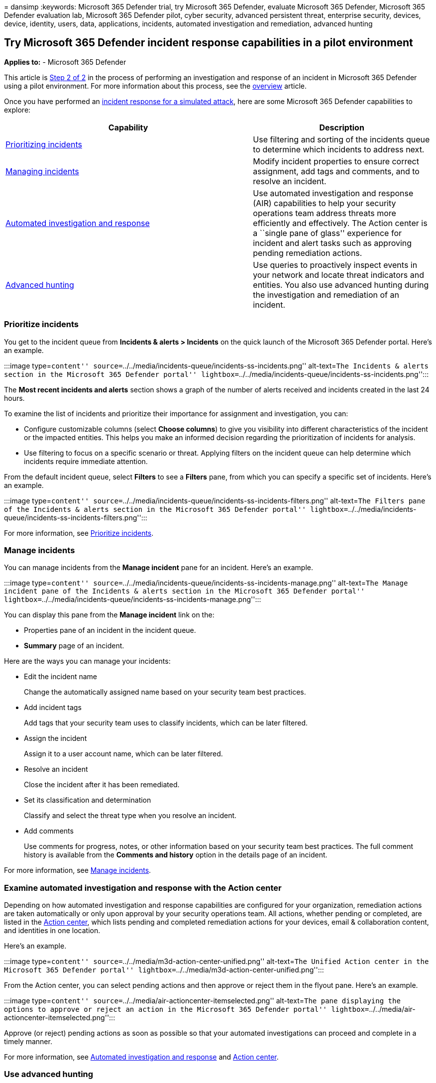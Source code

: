 = 
dansimp
:keywords: Microsoft 365 Defender trial, try Microsoft 365 Defender,
evaluate Microsoft 365 Defender, Microsoft 365 Defender evaluation lab,
Microsoft 365 Defender pilot, cyber security, advanced persistent
threat, enterprise security, devices, device, identity, users, data,
applications, incidents, automated investigation and remediation,
advanced hunting

== Try Microsoft 365 Defender incident response capabilities in a pilot environment

*Applies to:* - Microsoft 365 Defender

This article is link:eval-defender-investigate-respond.md[Step 2 of 2]
in the process of performing an investigation and response of an
incident in Microsoft 365 Defender using a pilot environment. For more
information about this process, see the
link:eval-defender-investigate-respond.md[overview] article.

Once you have performed an
link:eval-defender-investigate-respond-simulate-attack.md[incident
response for a simulated attack], here are some Microsoft 365 Defender
capabilities to explore:

[width="100%",cols="<58%,<42%",options="header",]
|===
|Capability |Description
|link:#prioritize-incidents[Prioritizing incidents] |Use filtering and
sorting of the incidents queue to determine which incidents to address
next.

|link:#manage-incidents[Managing incidents] |Modify incident properties
to ensure correct assignment, add tags and comments, and to resolve an
incident.

|link:#examine-automated-investigation-and-response-with-the-action-center[Automated
investigation and response] |Use automated investigation and response
(AIR) capabilities to help your security operations team address threats
more efficiently and effectively. The Action center is a ``single pane
of glass'' experience for incident and alert tasks such as approving
pending remediation actions.

|link:#use-advanced-hunting[Advanced hunting] |Use queries to
proactively inspect events in your network and locate threat indicators
and entities. You also use advanced hunting during the investigation and
remediation of an incident.
|===

=== Prioritize incidents

You get to the incident queue from *Incidents & alerts > Incidents* on
the quick launch of the Microsoft 365 Defender portal. Here’s an
example.

:::image type=``content''
source=``../../media/incidents-queue/incidents-ss-incidents.png''
alt-text=``The Incidents & alerts section in the Microsoft 365 Defender
portal''
lightbox=``../../media/incidents-queue/incidents-ss-incidents.png'':::

The *Most recent incidents and alerts* section shows a graph of the
number of alerts received and incidents created in the last 24 hours.

To examine the list of incidents and prioritize their importance for
assignment and investigation, you can:

* Configure customizable columns (select *Choose columns*) to give you
visibility into different characteristics of the incident or the
impacted entities. This helps you make an informed decision regarding
the prioritization of incidents for analysis.
* Use filtering to focus on a specific scenario or threat. Applying
filters on the incident queue can help determine which incidents require
immediate attention.

From the default incident queue, select *Filters* to see a *Filters*
pane, from which you can specify a specific set of incidents. Here’s an
example.

:::image type=``content''
source=``../../media/incidents-queue/incidents-ss-incidents-filters.png''
alt-text=``The Filters pane of the Incidents & alerts section in the
Microsoft 365 Defender portal''
lightbox=``../../media/incidents-queue/incidents-ss-incidents-filters.png'':::

For more information, see link:incident-queue.md[Prioritize incidents].

=== Manage incidents

You can manage incidents from the *Manage incident* pane for an
incident. Here’s an example.

:::image type=``content''
source=``../../media/incidents-queue/incidents-ss-incidents-manage.png''
alt-text=``The Manage incident pane of the Incidents & alerts section in
the Microsoft 365 Defender portal''
lightbox=``../../media/incidents-queue/incidents-ss-incidents-manage.png'':::

You can display this pane from the *Manage incident* link on the:

* Properties pane of an incident in the incident queue.
* *Summary* page of an incident.

Here are the ways you can manage your incidents:

* Edit the incident name
+
Change the automatically assigned name based on your security team best
practices.
* Add incident tags
+
Add tags that your security team uses to classify incidents, which can
be later filtered.
* Assign the incident
+
Assign it to a user account name, which can be later filtered.
* Resolve an incident
+
Close the incident after it has been remediated.
* Set its classification and determination
+
Classify and select the threat type when you resolve an incident.
* Add comments
+
Use comments for progress, notes, or other information based on your
security team best practices. The full comment history is available from
the *Comments and history* option in the details page of an incident.

For more information, see link:manage-incidents.md[Manage incidents].

=== Examine automated investigation and response with the Action center

Depending on how automated investigation and response capabilities are
configured for your organization, remediation actions are taken
automatically or only upon approval by your security operations team.
All actions, whether pending or completed, are listed in the
link:m365d-action-center.md[Action center], which lists pending and
completed remediation actions for your devices, email & collaboration
content, and identities in one location.

Here’s an example.

:::image type=``content''
source=``../../media/m3d-action-center-unified.png'' alt-text=``The
Unified Action center in the Microsoft 365 Defender portal''
lightbox=``../../media/m3d-action-center-unified.png'':::

From the Action center, you can select pending actions and then approve
or reject them in the flyout pane. Here’s an example.

:::image type=``content''
source=``../../media/air-actioncenter-itemselected.png'' alt-text=``The
pane displaying the options to approve or reject an action in the
Microsoft 365 Defender portal''
lightbox=``../../media/air-actioncenter-itemselected.png'':::

Approve (or reject) pending actions as soon as possible so that your
automated investigations can proceed and complete in a timely manner.

For more information, see link:m365d-autoir.md[Automated investigation
and response] and link:m365d-action-center.md[Action center].

=== Use advanced hunting

____
[!NOTE] Before we walk you through the advanced hunting simulation,
watch the following video to understand advanced hunting concepts, see
where you can find it in the portal, and know how it can help you in
your security operations.
____

____
{empty}[!VIDEO https://www.microsoft.com/videoplayer/embed/RE4Bp7O]
____

If the
link:eval-defender-investigate-respond-simulate-attack.md#simulate-an-attack-with-an-isolated-domain-controller-and-client-device-optional[optional
fileless PowerShell attack simulation] were a real attack that had
already reached the credential access stage, you can use advanced
hunting at any point in the investigation to proactively search through
events and records in the network using what you already know from the
generated alerts and affected entities.

For instance, based on information in the
link:eval-defender-investigate-respond-simulate-attack.md#alert-user-and-ip-address-reconnaissance-smb-source-microsoft-defender-for-identity[User
and IP address reconnaissance (SMB)] alert, you can use the
`IdentityDirectoryEvents` table to find all the SMB session enumeration
events, or find more discovery activities in various other protocols in
Microsoft Defender for Identity data using the `IdentityQueryEvents`
table.

==== Hunting environment requirements

There’s a single internal mailbox and device required for this
simulation. You’ll also need an external email account to send the test
message.

[arabic]
. Verify that your tenant has
link:m365d-enable.md#confirm-that-the-service-is-on[enabled Microsoft
365 Defender].
. Identify a target mailbox to be used for receiving email.
* This mailbox must be monitored by Microsoft Defender for Office 365
* The device from requirement 3 needs to access this mailbox
. Configure a test device:
[loweralpha]
.. Make sure you are using Windows 10 version 1903 or later version.
.. Join the test device to the test domain.
.. link:/windows/security/threat-protection/windows-defender-antivirus/configure-windows-defender-antivirus-features[Turn
on Microsoft Defender Antivirus]. If you are having trouble enabling
Microsoft Defender Antivirus, see
link:/windows/security/threat-protection/microsoft-defender-atp/troubleshoot-onboarding#ensure-that-microsoft-defender-antivirus-is-not-disabled-by-a-policy[this
troubleshooting topic].
.. link:/windows/security/threat-protection/microsoft-defender-atp/configure-endpoints[Onboard
to Microsoft Defender for Endpoint].

==== Run the simulation

[arabic]
. From an external email account, send an email to the mailbox
identified in step 2 of the hunting environment requirements section.
Include an attachment that will be allowed through any existing email
filter policies. This file does not need to be malicious or an
executable. Suggested file types are .pdf, .exe (if allowed), or an
Office document type such as a Word file.
. Open the sent email from the device configured as defined in step 3 of
the hunting environment requirements section. Either open the attachment
or save the file to the device.

===== Go hunting

[arabic]
. Open the Microsoft 365 Defender portal.
. From the navigation pane, select *Hunting > Advanced hunting*.
. Build a query that starts by gathering email events.
[arabic]
.. Select *Query > New*.
.. In the *Email* groups under *Advanced hunting*, double-click
*EmailEvents*. You should see this in the query window.
+
[source,console]
----
EmailEvents
----
.. Change the time frame of the query to the last 24 hours. Assuming the
email you sent when you ran the simulation above was in the past 24
hours, otherwise change the time frame as needed.
.. Select *Run query*. You may have differing results depending on your
pilot environment.
+
____
[!NOTE] See the next step for filtering options to limit data return.
____
+
:::image type=``content''
source=``../../media/advanced-hunting-incident-response-try-1.png''
alt-text=``The Advanced Hunting page in the Microsoft 365 Defender
portal''
lightbox=``../../media/advanced-hunting-incident-response-try-1.png'':::
+
____
[!NOTE] Advanced hunting displays query results as tabular data. You can
also opt to view the data in other format types such as charts.
____
.. Look at the results and see if you can identify the email you opened.
It may take up to two hours for the message to show up in advanced
hunting. To narrow down the results, you can add the *where* condition
to your query to only look for emails that have ``yahoo.com'' as their
SenderMailFromDomain. Here’s an example.
+
[source,console]
----
EmailEvents
| where SenderMailFromDomain == "yahoo.com"
----
.. Click the resulting rows from the query so you can inspect the
record.
+
:::image type=``content''
source=``../../media/advanced-hunting-incident-response-try-2.png''
alt-text=``The Inspect record section of the Advanced Hunting page in
the Microsoft 365 Defender portal''
lightbox=``../../media/advanced-hunting-incident-response-try-2.png'':::
. Now that you have verified that you can see the email, add a filter
for the attachments. Focus on all emails with attachments in the
environment. For this simulation, focus on inbound emails, not those
that are being sent out from your environment. Remove any filters you
have added to locate your message and add “| where *AttachmentCount > 0*
and *EmailDirection* == *``Inbound''“*
+
The following query will show you the result with a shorter list than
your initial query for all email events:
+
[source,console]
----
EmailEvents
| where AttachmentCount > 0 and EmailDirection == "Inbound"
----
. Next, include the information about the attachment (such as: file
name, hashes) to your result set. To do so, join the
*EmailAttachmentInfo* table. The common fields to use for joining, in
this case are *NetworkMessageId* and *RecipientObjectId*.
+
The following query also includes an additional line ``| *project-rename
EmailTimestamp=Timestamp*'' that’ll help identify which timestamp was
related to the email versus timestamps related to file actions that
you’ll add in the next step.
+
[source,console]
----
EmailEvents
| where AttachmentCount > 0 and EmailDirection == "Inbound"
| project-rename EmailTimestamp=Timestamp
| join EmailAttachmentInfo on NetworkMessageId, RecipientObjectId
----
. Next, use the *SHA256* value from the *EmailAttachmentInfo* table to
find *DeviceFileEvents* (file actions that happened on the endpoint) for
that hash. The common field here will be the SHA256 hash for the
attachment.
+
The resulting table now includes details from the endpoint (Microsoft
Defender for Endpoint) such as device name, what action was done (in
this case, filtered to only include FileCreated events), and where the
file was stored. The account name associated with the process will also
be included.
+
[source,console]
----
EmailEvents
| where AttachmentCount > 0 and EmailDirection == "Inbound"
| project-rename EmailTimestamp=Timestamp
| join EmailAttachmentInfo on NetworkMessageId, RecipientObjectId
| join DeviceFileEvents on SHA256
| where ActionType == "FileCreated"
----
+
You’ve now created a query that’ll identify all inbound emails where the
user opened or saved the attachment. You can also refine this query to
filter for specific sender domains, file sizes, file types, and so on.
. Functions are a special kind of join, which let you pull more TI data
about a file like its prevalence, signer and issuer info, etc. To get
more details on the file, use the *FileProfile()* function enrichment:
+
[source,console]
----
EmailEvents
| where AttachmentCount > 0 and EmailDirection == "Inbound"
| project-rename EmailTimestamp=Timestamp
| join EmailAttachmentInfo on NetworkMessageId, RecipientObjectId
| join DeviceFileEvents on SHA256
| where ActionType == "FileCreated"
| distinct SHA1
| invoke FileProfile()
----

===== Create a detection

Once you have created a query that identifies information that you’d
like to *get alerted* about if they happen in the future, you can create
a custom detection from the query.

Custom detections will run the query according to the frequency you set,
and the results of the queries will create security alerts, based on the
impacted assets you choose. Those alerts will be correlated to incidents
and can be triaged as any other security alert generated by one of the
products.

[arabic]
. On the query page, remove lines 7 and 8 that were added in step 7 of
the Go hunting instructions and click *Create detection rule*.
+
:::image type=``content''
source=``../../media/advanced-hunting-incident-response-try-3.png''
alt-text=``The Query editing section of the Advanced Hunting page in the
Microsoft 365 Defender portal''
lightbox=``../../media/advanced-hunting-incident-response-try-3.png'':::
+
____
[!NOTE] If you click *Create detection rule* and you have syntax errors
in your query, your detection rule won’t be saved. Double-check your
query to ensure there’s no errors.
____
. Fill in the required fields with the information that will allow the
security team to understand the alert, why it was generated, and what
actions you expect them to take.
+
:::image type=``content'' source=``../../media/mtp/fig23.png''
alt-text=``The Alert details page in the Microsoft 365 Defender portal''
lightbox=``../../media/mtp/fig23.png'':::
+
Ensure that you fill out the fields with clarity to help give the next
user an informed decision about this detection rule alert
. Select what entities are impacted in this alert. In this case, select
*Device* and *Mailbox*.
+
:::image type=``content'' source=``../../media/mtp/fig24.png''
alt-text=``The Impacted entities details page in the Microsoft 365
Defender portal'' lightbox=``../../media/mtp/fig24.png'':::
. Determine what actions should take place if the alert is triggered. In
this case, run an antivirus scan, though other actions could be taken.
+
:::image type=``content'' source=``../../media/mtp/fig25.png''
alt-text=``The Actions page in the Microsoft 365 Defender portal''
lightbox=``../../media/mtp/fig25.png'':::
. Select the scope for the alert rule. Since this query involves
devices, the device groups are relevant in this custom detection
according to Microsoft Defender for Endpoint context. When creating a
custom detection that does not include devices as impacted entities,
scope does not apply.
+
:::image type=``content'' source=``../../media/mtp/fig26.png''
alt-text=``The Scope page in the Microsoft 365 Defender portal''
lightbox=``../../media/mtp/fig26.png'':::
+
For this pilot, you might want to limit this rule to a subset of testing
devices in your production environment.
. Select *Create*. Then, select *Custom detection rules* from the
navigation panel.
+
:::image type=``content'' source=``../../media/mtp/fig27a.png''
alt-text=``The Custom detection rules rules option in the Microsoft 365
Defender portal'' lightbox=``../../media/mtp/fig27a.png'':::
+
:::image type=``content'' source=``../../media/mtp/fig27b.png''
alt-text=``The page displaying the detection rules and execution details
in the Microsoft 365 Defender portal''
lightbox=``../../media/mtp/fig27b.png'':::
+
From this page, you can select the detection rule, which will open a
details page.
+
:::image type=``content'' source=``../../media/mtp/fig28.png''
alt-text=``The page displaying details of the triggered alerts in the
Microsoft 365 Defender portal''
lightbox=``../../media/mtp/fig28.png'':::

==== Expert training on advanced hunting

*Tracking the adversary* is a webcast series for new security analysts
and seasoned threat hunters. It guides you through the basics of
advanced hunting all the way to creating your own sophisticated queries.

See link:advanced-hunting-expert-training.md[Get expert training on
advanced hunting] to get started.

==== Navigation you may need

link:eval-create-eval-environment.md[Create the Microsoft 365 Defender
Evaluation Environment]
